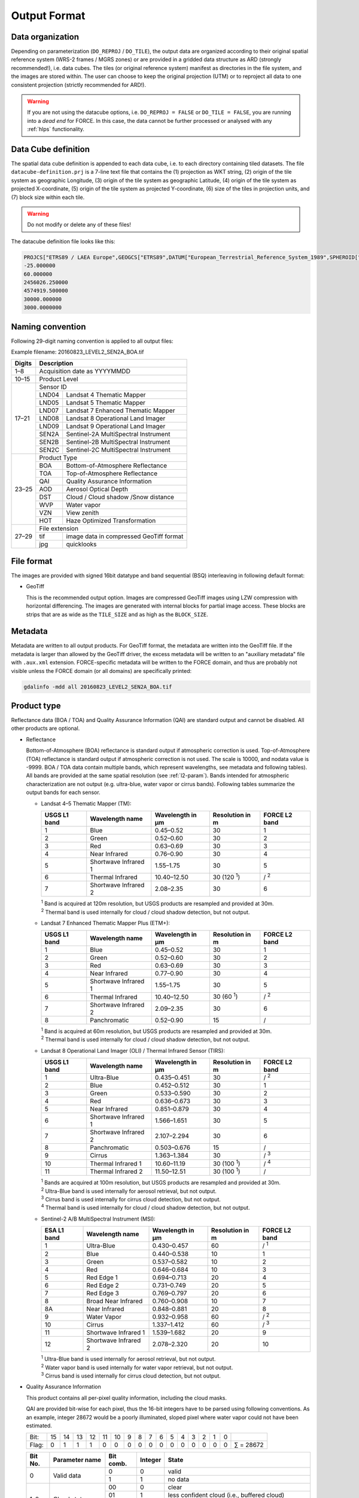 .. _level2-format:

Output Format
=============


Data organization
^^^^^^^^^^^^^^^^^

Depending on parameterization (``DO_REPROJ`` / ``DO_TILE``), the output data are organized according to their original spatial reference system (WRS-2 frames / MGRS zones) or are provided in a gridded data structure as ARD (strongly recommended!), i.e. data cubes.
The tiles (or original reference system) manifest as directories in the file system, and the images are stored within.
The user can choose to keep the original projection (UTM) or to reproject all data to one consistent projection (strictly recommended for ARD!).


.. warning::

  If you are not using the datacube options, i.e. ``DO_REPROJ = FALSE`` or ``DO_TILE = FALSE``, you are running into a *dead end* for FORCE. 
  In this case, the data cannot be further processed or analysed with any :ref:`hlps` functionality.


.. seealso:: 

  Check out this `tutorial <https://davidfrantz.github.io/tutorials/force-datacube/datacube/>`_, which explains what a datacube is, how it is parameterized, how you can find a POI, how to visualize the tiling grid, and how to conveniently display cubed data.


.. _datacube-def:
  
Data Cube definition
^^^^^^^^^^^^^^^^^^^^

The spatial data cube definition is appended to each data cube, i.e. to each directory containing tiled datasets.
The file ``datacube-definition.prj`` is a 7-line text file that contains the (1) projection as WKT string, (2) origin of the tile system as geographic Longitude, (3) origin of the tile system as geographic Latitude, (4) origin of the tile system as projected X-coordinate, (5) origin of the tile system as projected Y-coordinate, (6) size of the tiles in projection units, and (7) block size within each tile.

.. warning::

  Do not modify or delete any of these files!

The datacube definition file looks like this:

.. code-block:: bash

  PROJCS["ETRS89 / LAEA Europe",GEOGCS["ETRS89",DATUM["European_Terrestrial_Reference_System_1989",SPHEROID["GRS 1980",6378137,298.257222101,AUTHORITY["EPSG","7019"]],TOWGS84[0,0,0,0,0,0,0],AUTHORITY["EPSG","6258"]],PRIMEM["Greenwich",0,AUTHORITY["EPSG","8901"]],UNIT["degree",0.0174532925199433,AUTHORITY["EPSG","9122"]],AUTHORITY["EPSG","4258"]],PROJECTION["Lambert_Azimuthal_Equal_Area"],PARAMETER["latitude_of_center",52],PARAMETER["longitude_of_center",10],PARAMETER["false_easting",4321000],PARAMETER["false_northing",3210000],UNIT["metre",1,AUTHORITY["EPSG","9001"]],AUTHORITY["EPSG","3035"]]
  -25.000000
  60.000000
  2456026.250000
  4574919.500000
  30000.000000
  3000.0000000


Naming convention
^^^^^^^^^^^^^^^^^

Following 29-digit naming convention is applied to all output files:

Example filename: 20160823_LEVEL2_SEN2A_BOA.tif

+--------+-------+-----------------------------------------+
+ Digits + Description                                     +
+========+=======+=========================================+
+ 1–8    + Acquisition date as YYYYMMDD                    +
+--------+-------+-----------------------------------------+
+ 10–15  + Product Level                                   +
+--------+-------+-----------------------------------------+
+ 17–21  + Sensor ID                                       +
+        +-------+-----------------------------------------+
+        + LND04 + Landsat 4 Thematic Mapper               +
+        +-------+-----------------------------------------+
+        + LND05 + Landsat 5 Thematic Mapper               +
+        +-------+-----------------------------------------+
+        + LND07 + Landsat 7 Enhanced Thematic Mapper      +
+        +-------+-----------------------------------------+
+        + LND08 + Landsat 8 Operational Land Imager       +
+        +-------+-----------------------------------------+
+        + LND09 + Landsat 9 Operational Land Imager       +
+        +-------+-----------------------------------------+
+        + SEN2A + Sentinel-2A MultiSpectral Instrument    +
+        +-------+-----------------------------------------+
+        + SEN2B + Sentinel-2B MultiSpectral Instrument    +
+        +-------+-----------------------------------------+
+        + SEN2C + Sentinel-2C MultiSpectral Instrument    +
+--------+-------+-----------------------------------------+
+ 23–25  + Product Type                                    +
+        +-------+-----------------------------------------+
+        + BOA   + Bottom-of-Atmosphere Reflectance        +
+        +-------+-----------------------------------------+
+        + TOA   + Top-of-Atmosphere Reflectance           +
+        +-------+-----------------------------------------+
+        + QAI   + Quality Assurance Information           +
+        +-------+-----------------------------------------+
+        + AOD   + Aerosol Optical Depth                   +
+        +-------+-----------------------------------------+
+        + DST   + Cloud / Cloud shadow /Snow distance     +
+        +-------+-----------------------------------------+
+        + WVP   + Water vapor                             +
+        +-------+-----------------------------------------+
+        + VZN   + View zenith                             +
+        +-------+-----------------------------------------+
+        + HOT   + Haze Optimized Transformation           +
+--------+-------+-----------------------------------------+
+ 27–29  + File extension                                  +
+        +-------+-----------------------------------------+
+        + tif   + image data in compressed GeoTiff format +
+        +-------+-----------------------------------------+
+        + jpg   + quicklooks                              +
+--------+-------+-----------------------------------------+


File format
^^^^^^^^^^^

The images are provided with signed 16bit datatype and band sequential (BSQ) interleaving in following default format:

* GeoTiff 
  
  This is the recommended output option. 
  Images are compressed GeoTiff images using LZW compression with horizontal differencing.
  The images are generated with internal blocks for partial image access.
  These blocks are strips that are as wide as the ``TILE_SIZE`` and as high as the ``BLOCK_SIZE``.
  

Metadata
^^^^^^^^

Metadata are written to all output products.
For GeoTiff format, the metadata are written into the GeoTiff file.
If the metadata is larger than allowed by the GeoTiff driver, the excess metadata will be written to an "auxiliary metadata" file with ``.aux.xml`` extension.
FORCE-specific metadata will be written to the FORCE domain, and thus are probably not visible unless the FORCE domain (or all domains) are specifically printed:

.. code-block:: bash

  gdalinfo -mdd all 20160823_LEVEL2_SEN2A_BOA.tif


Product type
^^^^^^^^^^^^

Reflectance data (BOA / TOA) and Quality Assurance Information (QAI) are standard output and cannot be disabled.
All other products are optional.


* Reflectance

  Bottom-of-Atmosphere (BOA) reflectance is standard output if atmospheric correction is used.
  Top-of-Atmosphere (TOA) reflectance is standard output if atmospheric correction is not used.
  The scale is 10000, and nodata value is -9999.
  BOA / TOA data contain multiple bands, which represent wavelengths, see metadata and following tables).
  All bands are provided at the same spatial resolution (see :ref:`l2-param`).
  Bands intended for atmospheric characterization are not output (e.g. ultra-blue, water vapor or cirrus bands).
  Following tables summarize the output bands for each sensor.

  * Landsat 4–5 Thematic Mapper (TM):

    +--------------+----------------------+------------------+------------------+---------------+
    + USGS L1 band + Wavelength name      + Wavelength in µm + Resolution in m  + FORCE L2 band +
    +==============+======================+==================+==================+===============+
    + 1            + Blue                 + 0.45–0.52        + 30               + 1             +
    +--------------+----------------------+------------------+------------------+---------------+
    + 2            + Green                + 0.52–0.60        + 30               + 2             +
    +--------------+----------------------+------------------+------------------+---------------+
    + 3            + Red                  + 0.63–0.69        + 30               + 3             +
    +--------------+----------------------+------------------+------------------+---------------+
    + 4            + Near Infrared        + 0.76–0.90        + 30               + 4             +
    +--------------+----------------------+------------------+------------------+---------------+
    + 5            + Shortwave Infrared 1 + 1.55–1.75        + 30               + 5             +
    +--------------+----------------------+------------------+------------------+---------------+
    + 6            + Thermal Infrared     + 10.40–12.50      + 30 (120 :sup:`1`)+ / :sup:`2`    +
    +--------------+----------------------+------------------+------------------+---------------+
    + 7            + Shortwave Infrared 2 + 2.08–2.35        + 30               + 6             +
    +--------------+----------------------+------------------+------------------+---------------+
    
    | :sup:`1` Band is acquired at 120m resolution, but USGS products are resampled and provided at 30m.
    | :sup:`2` Thermal band is used internally for cloud / cloud shadow detection, but not output.


  * Landsat 7 Enhanced Thematic Mapper Plus (ETM+):

    +--------------+----------------------+------------------+-----------------+---------------+
    + USGS L1 band + Wavelength name      + Wavelength in µm + Resolution in m + FORCE L2 band +
    +==============+======================+==================+=================+===============+
    + 1            + Blue                 + 0.45–0.52        + 30              + 1             +
    +--------------+----------------------+------------------+-----------------+---------------+
    + 2            + Green                + 0.52–0.60        + 30              + 2             +
    +--------------+----------------------+------------------+-----------------+---------------+
    + 3            + Red                  + 0.63–0.69        + 30              + 3             +
    +--------------+----------------------+------------------+-----------------+---------------+
    + 4            + Near Infrared        + 0.77–0.90        + 30              + 4             +
    +--------------+----------------------+------------------+-----------------+---------------+
    + 5            + Shortwave Infrared 1 + 1.55–1.75        + 30              + 5             +
    +--------------+----------------------+------------------+-----------------+---------------+
    + 6            + Thermal Infrared     + 10.40–12.50      + 30 (60 :sup:`1`)+ / :sup:`2`    +
    +--------------+----------------------+------------------+-----------------+---------------+
    + 7            + Shortwave Infrared 2 + 2.09–2.35        + 30              + 6             +
    +--------------+----------------------+------------------+-----------------+---------------+
    + 8            + Panchromatic         + 0.52–0.90        + 15              + /             +
    +--------------+----------------------+------------------+-----------------+---------------+

    | :sup:`1` Band is acquired at 60m resolution, but USGS products are resampled and provided at 30m.
    | :sup:`2` Thermal band is used internally for cloud / cloud shadow detection, but not output.


  * Landsat 8 Operational Land Imager (OLI) / Thermal Infrared Sensor (TIRS):
  
    +--------------+----------------------+------------------+------------------+---------------+
    + USGS L1 band + Wavelength name      + Wavelength in µm + Resolution in m  + FORCE L2 band +
    +==============+======================+==================+==================+===============+
    + 1            + Ultra-Blue           + 0.435–0.451      + 30               + / :sup:`2`    +
    +--------------+----------------------+------------------+------------------+---------------+
    + 2            + Blue                 + 0.452–0.512      + 30               + 1             +
    +--------------+----------------------+------------------+------------------+---------------+
    + 3            + Green                + 0.533–0.590      + 30               + 2             +
    +--------------+----------------------+------------------+------------------+---------------+
    + 4            + Red                  + 0.636–0.673      + 30               + 3             +
    +--------------+----------------------+------------------+------------------+---------------+
    + 5            + Near Infrared        + 0.851–0.879      + 30               + 4             +
    +--------------+----------------------+------------------+------------------+---------------+
    + 6            + Shortwave Infrared 1 + 1.566–1.651      + 30               + 5             +
    +--------------+----------------------+------------------+------------------+---------------+
    + 7            + Shortwave Infrared 2 + 2.107–2.294      + 30               + 6             +
    +--------------+----------------------+------------------+------------------+---------------+
    + 8            + Panchromatic         + 0.503–0.676      + 15               + /             +
    +--------------+----------------------+------------------+------------------+---------------+
    + 9            + Cirrus               + 1.363–1.384      + 30               + / :sup:`3`    +
    +--------------+----------------------+------------------+------------------+---------------+
    + 10           + Thermal Infrared 1   + 10.60–11.19      + 30 (100 :sup:`1`)+ / :sup:`4`    +
    +--------------+----------------------+------------------+------------------+---------------+
    + 11           + Thermal Infrared 2   + 11.50–12.51      + 30 (100 :sup:`1`)+ /             +
    +--------------+----------------------+------------------+------------------+---------------+

    | :sup:`1` Bands are acquired at 100m resolution, but USGS products are resampled and provided at 30m.
    | :sup:`2` Ultra-Blue band is used internally for aerosol retrieval, but not output.
    | :sup:`3` Cirrus band is used internally for cirrus cloud detection, but not output.
    | :sup:`4` Thermal band is used internally for cloud / cloud shadow detection, but not output.


  * Sentinel-2 A/B MultiSpectral Instrument (MSI):

    +-------------+----------------------+------------------+-----------------+---------------+
    + ESA L1 band + Wavelength name      + Wavelength in µm + Resolution in m + FORCE L2 band +
    +=============+======================+==================+=================+===============+
    + 1           + Ultra-Blue           + 0.430–0.457      + 60              + / :sup:`1`    +
    +-------------+----------------------+------------------+-----------------+---------------+
    + 2           + Blue                 + 0.440–0.538      + 10              + 1             +
    +-------------+----------------------+------------------+-----------------+---------------+
    + 3           + Green                + 0.537–0.582      + 10              + 2             +
    +-------------+----------------------+------------------+-----------------+---------------+
    + 4           + Red                  + 0.646–0.684      + 10              + 3             +
    +-------------+----------------------+------------------+-----------------+---------------+
    + 5           + Red Edge 1           + 0.694–0.713      + 20              + 4             +
    +-------------+----------------------+------------------+-----------------+---------------+
    + 6           + Red Edge 2           + 0.731–0.749      + 20              + 5             +
    +-------------+----------------------+------------------+-----------------+---------------+
    + 7           + Red Edge 3           + 0.769–0.797      + 20              + 6             +
    +-------------+----------------------+------------------+-----------------+---------------+
    + 8           + Broad Near Infrared  + 0.760–0.908      + 10              + 7             +
    +-------------+----------------------+------------------+-----------------+---------------+
    + 8A          + Near Infrared        + 0.848–0.881      + 20              + 8             +
    +-------------+----------------------+------------------+-----------------+---------------+
    + 9           + Water Vapor          + 0.932–0.958      + 60              + / :sup:`2`    +
    +-------------+----------------------+------------------+-----------------+---------------+
    + 10          + Cirrus               + 1.337–1.412      + 60              + / :sup:`3`    +
    +-------------+----------------------+------------------+-----------------+---------------+
    + 11          + Shortwave Infrared 1 + 1.539–1.682      + 20              + 9             +
    +-------------+----------------------+------------------+-----------------+---------------+
    + 12          + Shortwave Infrared 2 + 2.078–2.320      + 20              + 10            +
    +-------------+----------------------+------------------+-----------------+---------------+

    | :sup:`1` Ultra-Blue band is used internally for aerosol retrieval, but not output.
    | :sup:`2` Water vapor band is used internally for water vapor retrieval, but not output.
    | :sup:`3` Cirrus band is used internally for cirrus cloud detection, but not output.

    
.. _qai:

* Quality Assurance Information

  This product contains all per-pixel quality information, including the cloud masks.
  
  .. warning:
  
    Quality Assurance Information (QAI product) are key for any higher-level analysis of ARD. Use QAI rigourosuly! If not, your analyses will be crap.
 
  .. seealso:: 

    Check out this `tutorial <https://davidfrantz.github.io/tutorials/force-qai/qai/>`_, which explains what quality bits are, how quality bits are implemented in FORCE, how to visualize them, and how to deal with them in Higher Level Processing..

  QAI are provided bit-wise for each pixel, thus the 16-bit integers have to be parsed using following conventions.
  As an example, integer 28672 would be a poorly illuminated, sloped pixel where water vapor could not have been estimated.

  +-------+----+----+----+----+----+----+---+---+---+---+---+---+---+---+---+---+-----------+
  + Bit:  + 15 + 14 + 13 + 12 + 11 + 10 + 9 + 8 + 7 + 6 + 5 + 4 + 3 + 2 + 1 + 0 +           +
  +-------+----+----+----+----+----+----+---+---+---+---+---+---+---+---+---+---+-----------+
  + Flag: + 0  + 1  + 1  + 1  + 0  + 0  + 0 + 0 + 0 + 0 + 0 + 0 + 0 + 0 + 0 + 0 + ∑ = 28672 +
  +-------+----+----+----+----+----+----+---+---+---+---+---+---+---+---+---+---+-----------+


  +---------+----------------------+-----------+---------+--------------------------------------------------------------------+
  + Bit No. + Parameter name       + Bit comb. + Integer + State                                                              +
  +=========+======================+===========+=========+====================================================================+
  + 0       + Valid data           + 0         + 0       + valid                                                              +
  +         +                      +-----------+---------+--------------------------------------------------------------------+
  +         +                      + 1         + 1       + no data                                                            +
  +---------+----------------------+-----------+---------+--------------------------------------------------------------------+
  + 1–2     + Cloud state          + 00        + 0       + clear                                                              +
  +         +                      +-----------+---------+--------------------------------------------------------------------+
  +         +                      + 01        + 1       + less confident cloud (i.e., buffered cloud)                        +
  +         +                      +-----------+---------+--------------------------------------------------------------------+
  +         +                      + 10        + 2       + confident, opaque cloud                                            +
  +         +                      +-----------+---------+--------------------------------------------------------------------+
  +         +                      + 11        + 3       + cirrus                                                             +
  +---------+----------------------+-----------+---------+--------------------------------------------------------------------+
  + 3       + Cloud shadow flag    + 0         + 0       + no                                                                 +
  +         +                      +-----------+---------+--------------------------------------------------------------------+
  +         +                      + 1         + 1       + yes                                                                +
  +---------+----------------------+-----------+---------+--------------------------------------------------------------------+
  + 4       + Snow flag            + 0         + 0       + no                                                                 +
  +         +                      +-----------+---------+--------------------------------------------------------------------+
  +         +                      + 1         + 1       + yes                                                                +
  +---------+----------------------+-----------+---------+--------------------------------------------------------------------+
  + 5       + Water flag           + 0         + 0       + no                                                                 +
  +         +                      +-----------+---------+--------------------------------------------------------------------+
  +         +                      + 1         + 1       + yes                                                                +
  +---------+----------------------+-----------+---------+--------------------------------------------------------------------+
  + 6–7     + Aerosol state        + 00        + 0       + estimated (best quality)                                           +
  +         +                      +-----------+---------+--------------------------------------------------------------------+
  +         +                      + 01        + 1       + interpolated (mid quality)                                         +
  +         +                      +-----------+---------+--------------------------------------------------------------------+
  +         +                      + 10        + 2       + high (aerosol optical depth > 0.6, use with caution)               +
  +         +                      +-----------+---------+--------------------------------------------------------------------+
  +         +                      + 11        + 3       + fill (global fallback, low quality)                                +
  +---------+----------------------+-----------+---------+--------------------------------------------------------------------+
  + 8       + Subzero flag         + 0         + 0       + no                                                                 +
  +         +                      +-----------+---------+--------------------------------------------------------------------+
  +         +                      + 1         + 1       + yes (use with caution)                                             +
  +---------+----------------------+-----------+---------+--------------------------------------------------------------------+
  + 9       + Saturation flag      + 0         + 0       + no                                                                 +
  +         +                      +-----------+---------+--------------------------------------------------------------------+
  +         +                      + 1         + 1       + yes (use with caution)                                             +
  +---------+----------------------+-----------+---------+--------------------------------------------------------------------+
  + 10      + High sun zenith flag + 0         + 0       + no                                                                 +
  +         +                      +-----------+---------+--------------------------------------------------------------------+
  +         +                      + 1         + 1       + yes (sun elevation < 15°, use with caution)                        +
  +---------+----------------------+-----------+---------+--------------------------------------------------------------------+
  + 11–12   + Illumination state   + 00        + 0       + good (incidence angle < 55°, best quality for top. correction)     +
  +         +                      +-----------+---------+--------------------------------------------------------------------+
  +         +                      + 01        + 1       + medium (incidence angle 55°–80°, good quality for top. correction) +
  +         +                      +-----------+---------+--------------------------------------------------------------------+
  +         +                      + 10        + 2       + poor (incidence angle > 80°, low quality for top. correction)      +
  +         +                      +-----------+---------+--------------------------------------------------------------------+
  +         +                      + 11        + 3       + shadow (incidence angle > 90°, no top. correction applied)         +
  +---------+----------------------+-----------+---------+--------------------------------------------------------------------+
  + 13      + Slope flag           + 0         + 0       + no (cosine correction applied)                                     +
  +         +                      +-----------+---------+--------------------------------------------------------------------+
  +         +                      + 1         + 1       + yes (enhanced C-correction applied)                                +
  +---------+----------------------+-----------+---------+--------------------------------------------------------------------+
  + 14      + Water vapor flag     + 0         + 0       + measured (best quality, only Sentinel-2)                           +
  +         +                      +-----------+---------+--------------------------------------------------------------------+
  +         +                      + 1         + 1       + fill (scene average, only Sentinel-2)                              +
  +---------+----------------------+-----------+---------+--------------------------------------------------------------------+
  + 15      + Empty                + 0         + 0       + TBD                                                                +
  +---------+----------------------+-----------+---------+--------------------------------------------------------------------+

  * Nodata values are values where nothing was observed, where auxiliary data was not given (e.g. nodata in DEM), or where data is substantially corrupt (e.g. impulse noise, or when the surface reflectance estimate is > 2.0 or < -1.0)

  * Clouds are given in three categories, i.e. opaque clouds (confident cloud), buffered clouds (300m; less confident cloud), and cirrus clouds.

  * Cloud shadows are detected on the basis of the cloud layer. If a cloud is missed, the cloud shadow is missed, too. If a false positive cloud is detected, false positive cloud shadows follow.

  * Aerosol Optical Depth is estimated for fairly coarse grid cells. If there is no valid AOD estimation in any cell, values are interpolated. If there is no valid AOD estimation for the complete image, a fill value is assigned (AOD is guessed). If AOD @550nm is higher than 0.6, it is flagged as high aerosol; this is not necessarily critical, but should be used with caution (see subzero flag).

  * If the surface reflectance estimate in any band is < 0, the subzero flag is set. This can point to overestimation of AOD.

  * If DNs were saturated, or if the surface reflectance estimate in any band is > 1, the saturation flag is set.

  * If sun elevation is smaller than 15°, the high sun zenith flag is set. Use this data with caution, radiative transfer computations might be out of specification.

  * The illumination state is related to the quality of the topographic correction. If the incidence angle is smaller than 55°, quality is best. If the incidence angle is larger than 80°, the quality of the topographic correction is low, and data artefacts are possible. If the area is not illuminated at all, no topographic correction is done (values are the same as without topographic correction).

  * The slope flag indicates whether a simple cosine correction (slope ≤ 2°) was used for topographic correction, or if the enhanced C-correction was used (slope > 2°).

  * The water vapor flag indicates whether water vapor was estimated, or if the scene average was used to fill. Water vapor is not estimated over water and cloud shadow pixels. This flag only applies to Sentinel-2 images.


* Aerosol Optical Depth

  The Aerosol Optical Depth (AOD) product is optional output.
  It contains the AOD of the green band (~550 nm).
  The scale is 1000, and nodata value is -9999.
  This product is not used by any of the higher-level FORCE modules.

  
* Cloud / cloud shadow / snow distance

  The Cloud / cloud shadow / snow distance (CLD) product is optional output.
  The cloud distance gives the distance to the next opaque cloud, buffered cloud, cirrus cloud, cloud shadow or snow.
  The unit is in projection units (commonlyeters), and nodata value is -9999.
  This product can be used in :ref:`level3` to generate Best Available Pixel (BAP) composites.

  .. note:: 
  
    This is not the actual cloud mask! For cloud masks and quality screening, rather use the QAI product.

    
* Water vapor

  The Water vapor (WVP) product is optional output.
  It contains the atmospheric water vapor (as derived from the Sentinel-2 data on pixel level, or as ingested with the water vapor database for Landsat).
  The scale is 1000, and nodata value is -9999.
  This product is not used by any of the higher-level FORCE modules.

* View zenith

  The View zenith (VZN) product is optional output.
  It contains the view zenith (the average view zenith for Sentinel-2, and an approximated view zenith for Landsat).
  The scale is 100, and nodata value is -9999.
  This product can be used in :ref:`level3` to generate Best Available Pixel (BAP) composites.

  
* Haze Optimized Transformation

  The Haze Optimized Transformation (HOT) product is optional output.
  It contains the HOT index, which is computed on TOA reflectance (and therefore cannot be computed on Level 2 ARD).
  The HOT is useful to avoid hazy and residual cloud contamination.
  The scale is 10000, and nodata value is -9999.
  This product can be used in :ref:`level3` to generate Best Available Pixel (BAP) composites.


Logfile
^^^^^^^

*This part needs updating*

A logfile is created by force-level2 in the output directory.
Following 29-digit naming convention is applied:
FORCE-L2PS_20170712040001.log
Digits 1–10 Processing module
Digits 12–25 Processing time (start time) as YYYYMMDDHHMMSS
Digits 27–29 File extension

Typical entries look like this:
LC08_L1TP_195023_20180110_20180119_01_T1: sc:   0.10%. cc:  89.59%. AOD: 0.2863. # of targets: 0/327.  4 product(s) written. Success! Processing time: 32 mins 37 secs
LC08_L1TP_195023_20170328_20170414_01_T1: sc:   0.00%. cc:   2.56%. AOD: 0.0984. # of targets: 394/6097.  6 product(s) written. Success! Processing time: 19 mins 03 secs
LC08_L1TP_195023_20170312_20170317_01_T1: sc:   0.29%. cc:  91.85%. Skip. Processing time: 13 mins 22 secs 

The first entry indicates the image ID, followed by overall snow and cloud cover, aerosol optical depth @ 550 nm (scene average), the number of dark targets for retrieving aerosol optical depth (over water/vegetation), the number of products written (number of tiles, this is dependent on tile cloud cover, and FILE_TILE), and a supportive success indication.
In the case the overall cloud coverage is higher than allowed, the image is skipped.
The processing time (real time) is appended at the end.


Provenance
^^^^^^^^^^

A data provenance table is generated per processing day. 
The csv table stores the information necessary to trace which output product was produced by which input product(s),
and whether the file was newly created, or data were merged into it. 


Quicklooks
^^^^^^^^^^

If ``OUTPUT_OVV = TRUE``, small jpeg quicklooks images are generated,
The quicklooks are fixed-stretch RGB images with overlays of key quality indicators:

+---------------------+----------+
+ quality indicator   + color    +
+=====================+==========+
+ cirrus              + red      +
+---------------------+----------+
+ opaque cloud        + pink     +
+---------------------+----------+
+ cloud shadow        + cyan     +
+---------------------+----------+
+ snow                + yellow   +
+---------------------+----------+
+ saturated pixels    + orange   +
+---------------------+----------+
+ subzero reflectance + greenish +
+---------------------+----------+

